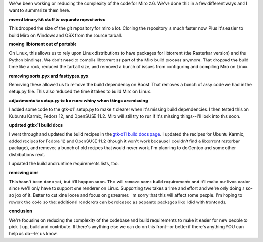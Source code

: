 .. title: Reducing complexity for 2.6
.. slug: reducing_complexity
.. date: 2009-11-18 18:31:21
.. tags: miro, work, dev

We've been working on reducing the complexity of the code for Miro 2.6.
We've done this in a few different ways and I want to summarize them
here.

**moved binary kit stuff to separate repositories**

This dropped the size of the git repository for miro a lot. Cloning the
repository is much faster now. Plus it's easier to build Miro on Windows
and OSX from the source tarball.

**moving libtorrent out of portable**

On Linux, this allows us to rely upon Linux distributions to have
packages for libtorrent (the Rasterbar version) and the Python bindings.
We don't need to compile libtorrent as part of the Miro build process
anymore. That dropped the build time like a rock, reduced the tarball
size, and removed a bunch of issues from configuring and compiling Miro
on Linux.

**removing sorts.pyx and fasttypes.pyx**

Removing these allowed us to remove the build dependency on Boost. That
removes a bunch of assy code we had in the setup.py file. This also
reduced the time it takes to build Miro on Linux.

**adjustments to setup.py to be more whiny when things are missing**

I added some code to the gtk-x11 setup.py to make it clearer when it's
missing build dependencies. I then tested this on Kubuntu Karmic, Fedora
12, and OpenSUSE 11.2. Miro will still try to run if it's missing
things--I'll look into this soon.

**updated gtkx11 build docs**

I went through and updated the build recipes in the `gtk-x11 build docs
page <https://develop.participatoryculture.org/trac/democracy/wiki/GTKX11BuildDocs>`__.
I updated the recipes for Ubuntu Karmic, added recipes for Fedora 12 and
OpenSUSE 11.2 (though it won't work because I couldn't find a libtorrent
rasterbar package), and removed a bunch of old recipes that would never
work. I'm planning to do Gentoo and some other distributions next.

I updated the build and runtime requirements lists, too.

**removing xine**

This hasn't been done yet, but it'll happen soon. This will remove some
build requirements and it'll make our lives easier since we'll only have
to support one renderer on Linux. Supporting two takes a time and effort
and we're only doing a so-so job of it. Better to cut xine loose and
focus on gstreamer. I'm sorry that this will affect some people. I'm
hoping to rework the code so that additional renderers can be released
as separate packages like I did with frontends.

**conclusion**

We're focusing on reducing the complexity of the codebase and build
requirements to make it easier for new people to pick it up, build and
contribute. If there's anything else we can do on this front--or better
if there's anything YOU can help us do--let us know.
